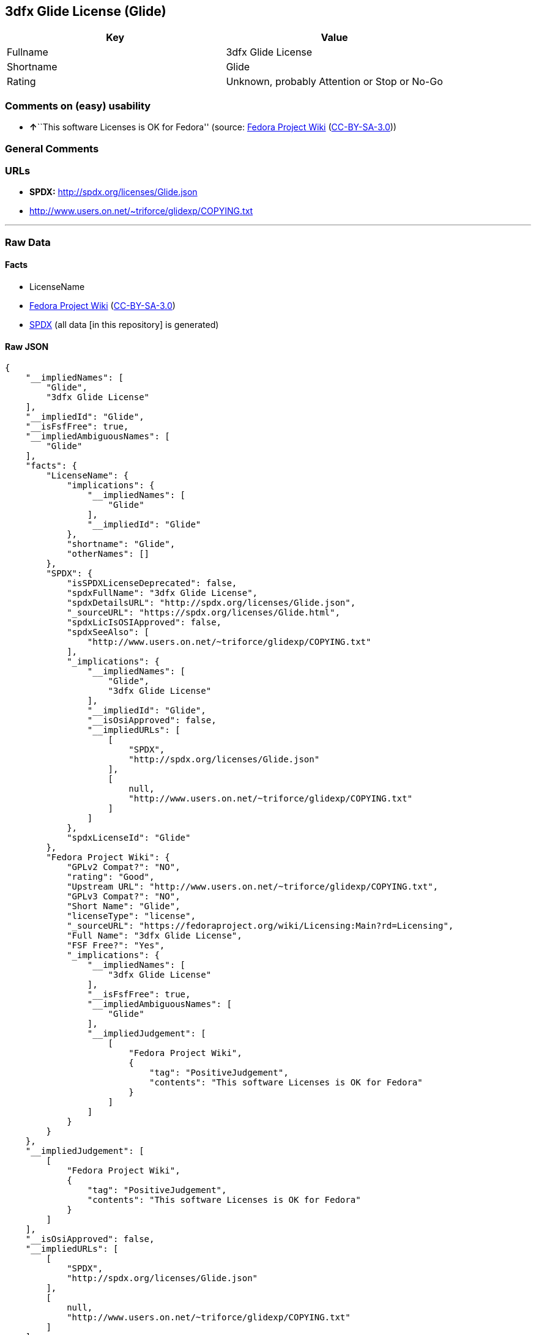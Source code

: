 == 3dfx Glide License (Glide)

[cols=",",options="header",]
|===
|Key |Value
|Fullname |3dfx Glide License
|Shortname |Glide
|Rating |Unknown, probably Attention or Stop or No-Go
|===

=== Comments on (easy) usability

* **↑**``This software Licenses is OK for Fedora'' (source:
https://fedoraproject.org/wiki/Licensing:Main?rd=Licensing[Fedora
Project Wiki]
(https://creativecommons.org/licenses/by-sa/3.0/legalcode[CC-BY-SA-3.0]))

=== General Comments

=== URLs

* *SPDX:* http://spdx.org/licenses/Glide.json
* http://www.users.on.net/~triforce/glidexp/COPYING.txt

'''''

=== Raw Data

==== Facts

* LicenseName
* https://fedoraproject.org/wiki/Licensing:Main?rd=Licensing[Fedora
Project Wiki]
(https://creativecommons.org/licenses/by-sa/3.0/legalcode[CC-BY-SA-3.0])
* https://spdx.org/licenses/Glide.html[SPDX] (all data [in this
repository] is generated)

==== Raw JSON

....
{
    "__impliedNames": [
        "Glide",
        "3dfx Glide License"
    ],
    "__impliedId": "Glide",
    "__isFsfFree": true,
    "__impliedAmbiguousNames": [
        "Glide"
    ],
    "facts": {
        "LicenseName": {
            "implications": {
                "__impliedNames": [
                    "Glide"
                ],
                "__impliedId": "Glide"
            },
            "shortname": "Glide",
            "otherNames": []
        },
        "SPDX": {
            "isSPDXLicenseDeprecated": false,
            "spdxFullName": "3dfx Glide License",
            "spdxDetailsURL": "http://spdx.org/licenses/Glide.json",
            "_sourceURL": "https://spdx.org/licenses/Glide.html",
            "spdxLicIsOSIApproved": false,
            "spdxSeeAlso": [
                "http://www.users.on.net/~triforce/glidexp/COPYING.txt"
            ],
            "_implications": {
                "__impliedNames": [
                    "Glide",
                    "3dfx Glide License"
                ],
                "__impliedId": "Glide",
                "__isOsiApproved": false,
                "__impliedURLs": [
                    [
                        "SPDX",
                        "http://spdx.org/licenses/Glide.json"
                    ],
                    [
                        null,
                        "http://www.users.on.net/~triforce/glidexp/COPYING.txt"
                    ]
                ]
            },
            "spdxLicenseId": "Glide"
        },
        "Fedora Project Wiki": {
            "GPLv2 Compat?": "NO",
            "rating": "Good",
            "Upstream URL": "http://www.users.on.net/~triforce/glidexp/COPYING.txt",
            "GPLv3 Compat?": "NO",
            "Short Name": "Glide",
            "licenseType": "license",
            "_sourceURL": "https://fedoraproject.org/wiki/Licensing:Main?rd=Licensing",
            "Full Name": "3dfx Glide License",
            "FSF Free?": "Yes",
            "_implications": {
                "__impliedNames": [
                    "3dfx Glide License"
                ],
                "__isFsfFree": true,
                "__impliedAmbiguousNames": [
                    "Glide"
                ],
                "__impliedJudgement": [
                    [
                        "Fedora Project Wiki",
                        {
                            "tag": "PositiveJudgement",
                            "contents": "This software Licenses is OK for Fedora"
                        }
                    ]
                ]
            }
        }
    },
    "__impliedJudgement": [
        [
            "Fedora Project Wiki",
            {
                "tag": "PositiveJudgement",
                "contents": "This software Licenses is OK for Fedora"
            }
        ]
    ],
    "__isOsiApproved": false,
    "__impliedURLs": [
        [
            "SPDX",
            "http://spdx.org/licenses/Glide.json"
        ],
        [
            null,
            "http://www.users.on.net/~triforce/glidexp/COPYING.txt"
        ]
    ]
}
....

==== Dot Cluster Graph

../dot/Glide.svg
